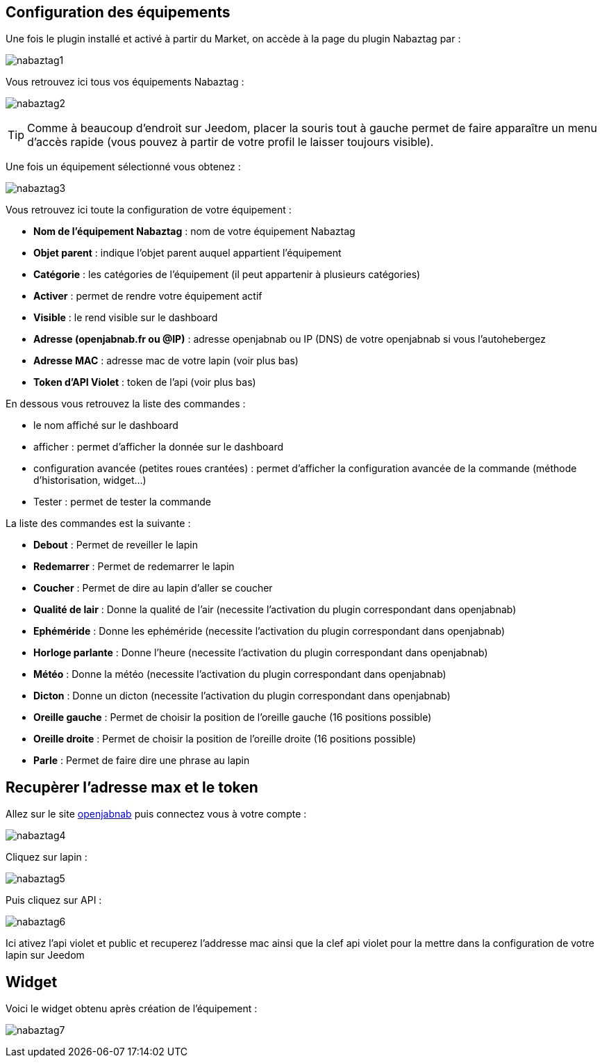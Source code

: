 == Configuration des équipements

Une fois le plugin installé et activé à partir du Market, on accède à la page du plugin Nabaztag par : 

image:../images/nabaztag1.png[]

Vous retrouvez ici tous vos équipements Nabaztag : 

image:../images/nabaztag2.png[]

[TIP]
Comme à beaucoup d'endroit sur Jeedom, placer la souris tout à gauche permet de faire apparaître un menu d'accès rapide (vous pouvez à partir de votre profil le laisser toujours visible).

Une fois un équipement sélectionné vous obtenez : 

image:../images/nabaztag3.png[]

Vous retrouvez ici toute la configuration de votre équipement :

* *Nom de l'équipement Nabaztag* : nom de votre équipement Nabaztag
* *Objet parent* : indique l'objet parent auquel appartient l'équipement


* *Catégorie* : les catégories de l'équipement (il peut appartenir à plusieurs catégories)
* *Activer* : permet de rendre votre équipement actif
* *Visible* : le rend visible sur le dashboard
* *Adresse (openjabnab.fr ou @IP)* : adresse openjabnab ou IP (DNS) de votre openjabnab si vous l'autohebergez
* *Adresse MAC* : adresse mac de votre lapin (voir plus bas)
* *Token d'API Violet* : token de l'api (voir plus bas)

En dessous vous retrouvez la liste des commandes : 

* le nom affiché sur le dashboard
* afficher : permet d'afficher la donnée sur le dashboard
* configuration avancée (petites roues crantées) : permet d'afficher la configuration avancée de la commande (méthode d'historisation, widget...)
* Tester : permet de tester la commande

La liste des commandes est la suivante : 

* *Debout* : Permet de reveiller le lapin
* *Redemarrer* : Permet de redemarrer le lapin
* *Coucher* : Permet de dire au lapin d'aller se coucher
* *Qualité de lair* : Donne la qualité de l'air (necessite l'activation du plugin correspondant dans openjabnab)
* *Ephéméride* : Donne les ephéméride (necessite l'activation du plugin correspondant dans openjabnab)
* *Horloge parlante* : Donne l'heure (necessite l'activation du plugin correspondant dans openjabnab)
* *Météo* : Donne la météo (necessite l'activation du plugin correspondant dans openjabnab)
* *Dicton* : Donne un dicton (necessite l'activation du plugin correspondant dans openjabnab)
* *Oreille gauche* : Permet de choisir la position de l'oreille gauche (16 positions possible)
* *Oreille droite* : Permet de choisir la position de l'oreille droite (16 positions possible)
* *Parle* : Permet de faire dire une phrase au lapin

== Recupèrer l'adresse max et le token 

Allez sur le site link:http://openjabnab.fr/ojn_admin/index.php[openjabnab] puis connectez vous à votre compte : 

image:../images/nabaztag4.png[]

Cliquez sur lapin : 

image:../images/nabaztag5.png[]

Puis cliquez sur API : 

image:../images/nabaztag6.png[]

Ici ativez l'api violet et public et recuperez l'addresse mac ainsi que la clef  api violet pour la mettre dans la configuration de votre lapin sur Jeedom

== Widget

Voici le widget obtenu après création de l'équipement : 

image:../images/nabaztag7.png[]